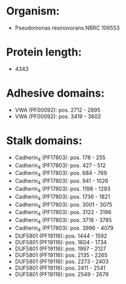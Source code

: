 * Organism:
- Pseudomonas resinovorans NBRC 106553
* Protein length:
- 4343
* Adhesive domains:
- VWA (PF00092): pos. 2712 - 2895
- VWA (PF00092): pos. 3419 - 3602
* Stalk domains:
- Cadherin_4 (PF17803): pos. 178 - 255
- Cadherin_4 (PF17803): pos. 427 - 512
- Cadherin_4 (PF17803): pos. 684 - 769
- Cadherin_4 (PF17803): pos. 941 - 1026
- Cadherin_4 (PF17803): pos. 1198 - 1293
- Cadherin_4 (PF17803): pos. 1736 - 1821
- Cadherin_4 (PF17803): pos. 3001 - 3075
- Cadherin_4 (PF17803): pos. 3122 - 3196
- Cadherin_4 (PF17803): pos. 3718 - 3785
- Cadherin_4 (PF17803): pos. 3996 - 4079
- DUF5801 (PF19116): pos. 1444 - 1592
- DUF5801 (PF19116): pos. 1604 - 1734
- DUF5801 (PF19116): pos. 1997 - 2127
- DUF5801 (PF19116): pos. 2135 - 2265
- DUF5801 (PF19116): pos. 2273 - 2403
- DUF5801 (PF19116): pos. 2411 - 2541
- DUF5801 (PF19116): pos. 2549 - 2679

